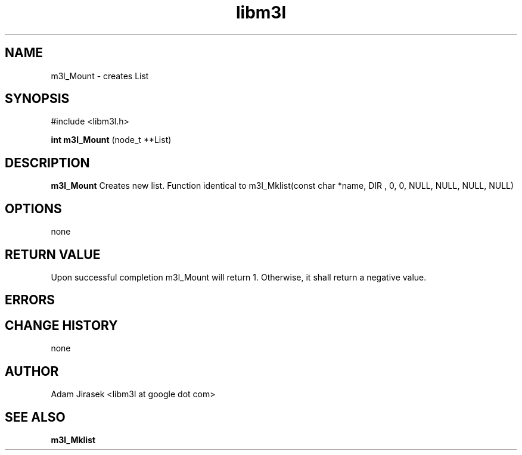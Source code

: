 .\" 
.\" groff -man -Tascii name_of_file
.\"
.TH libm3l 1 "June 2012" libm3l "User Manuals"
.SH NAME
m3l_Mount \- creates List 
.SH SYNOPSIS

#include <libm3l.h>

.B int m3l_Mount
(node_t **List)



.SH DESCRIPTION
.B m3l_Mount
Creates new list. Function identical to m3l_Mklist(const char *name, DIR , 0, 0, NULL, NULL, NULL, NULL)
.

.SH OPTIONS
none


.SH RETURN VALUE
Upon successful completion m3l_Mount will return 1. Otherwise, it shall return a negative value.

.SH ERRORS


.SH CHANGE HISTORY
none

.SH AUTHOR
Adam Jirasek <libm3l at google dot com>
.SH "SEE ALSO"
.BR m3l_Mklist
